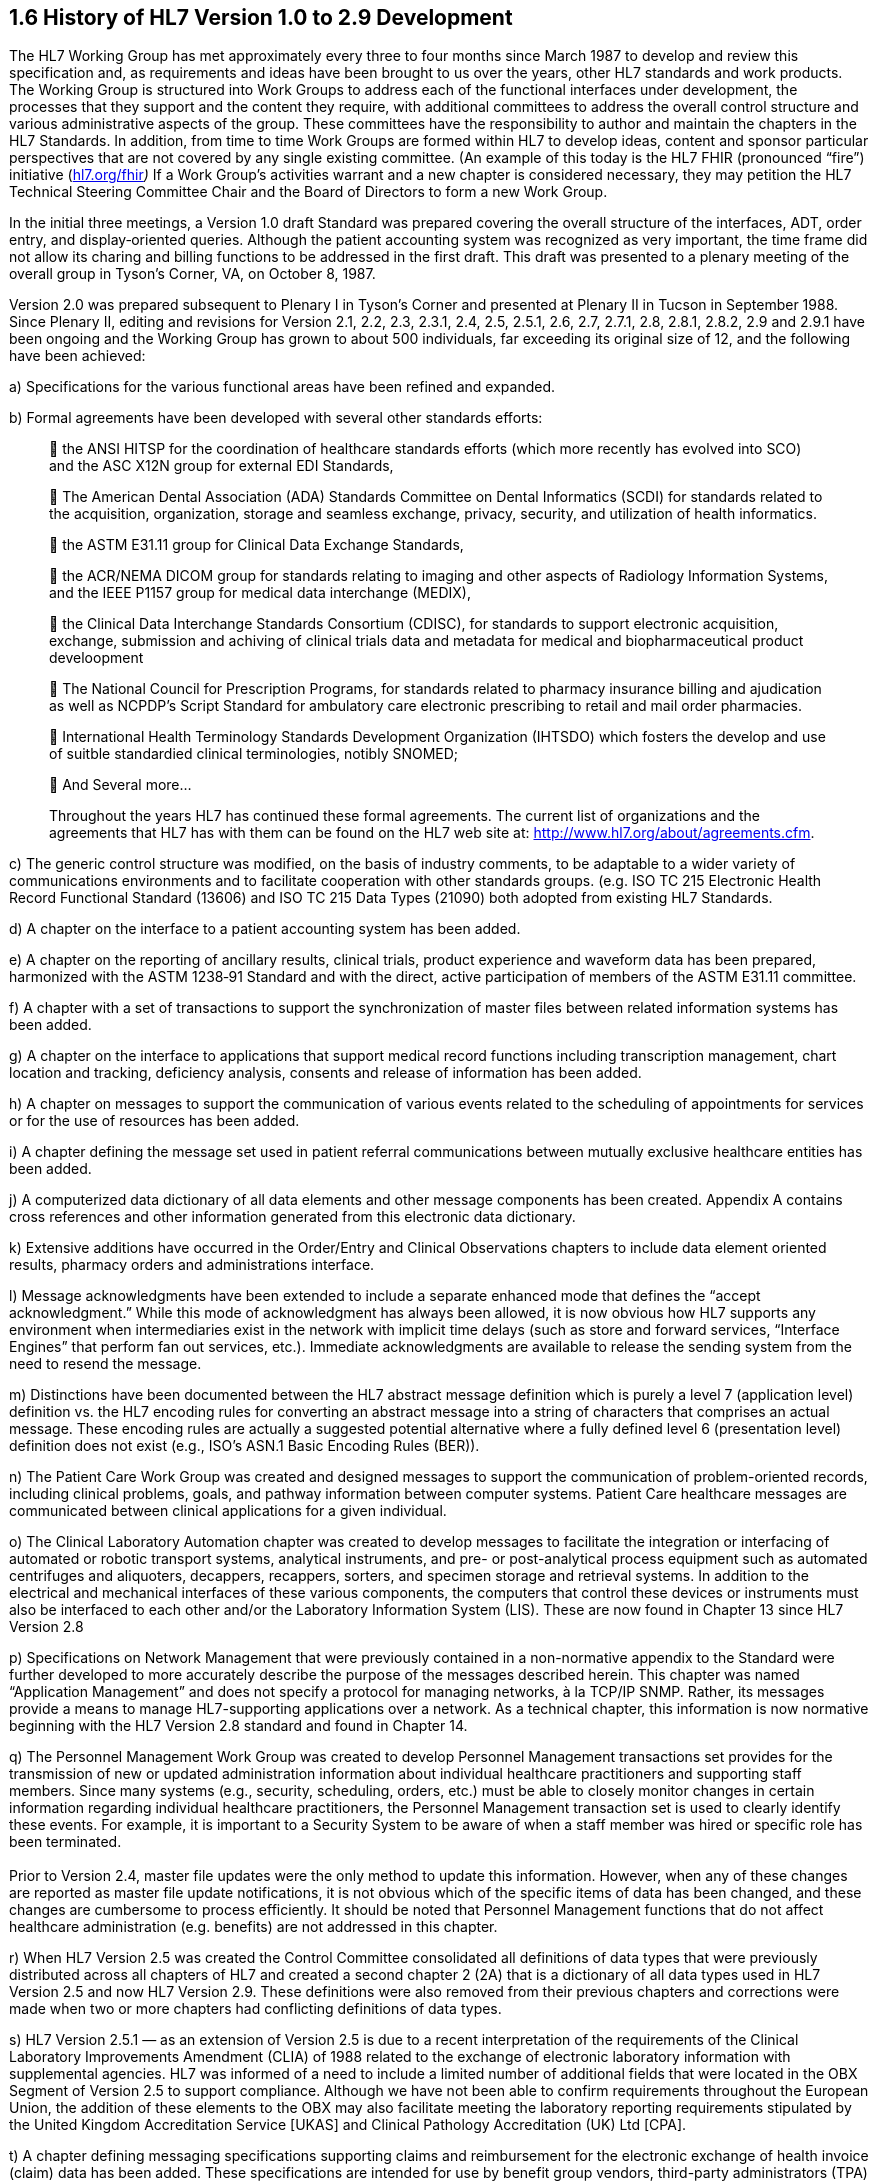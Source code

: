 == 1.6 History of HL7 Version 1.0 to 2.9 Development 

The HL7 Working Group has met approximately every three to four months since March 1987 to develop and review this specification and, as requirements and ideas have been brought to us over the years, other HL7 standards and work products. The Working Group is structured into Work Groups to address each of the functional interfaces under development, the processes that they support and the content they require, with additional committees to address the overall control structure and various administrative aspects of the group. These committees have the responsibility to author and maintain the chapters in the HL7 Standards. In addition, from time to time Work Groups are formed within HL7 to develop ideas, content and sponsor particular perspectives that are not covered by any single existing committee. (An example of this today is the HL7 FHIR (pronounced “fire”) initiative (http://www.hl7.org/fhir[hl7.org/fhir]_)_ If a Work Group’s activities warrant and a new chapter is considered necessary, they may petition the HL7 Technical Steering Committee Chair and the Board of Directors to form a new Work Group.

In the initial three meetings, a Version 1.0 draft Standard was prepared covering the overall structure of the interfaces, ADT, order entry, and display‑oriented queries. Although the patient accounting system was recognized as very important, the time frame did not allow its charing and billing functions to be addressed in the first draft. This draft was presented to a plenary meeting of the overall group in Tyson’s Corner, VA, on October 8, 1987.

Version 2.0 was prepared subsequent to Plenary I in Tyson’s Corner and presented at Plenary II in Tucson in September 1988. Since Plenary II, editing and revisions for Version 2.1, 2.2, 2.3, 2.3.1, 2.4, 2.5, 2.5.1, 2.6, 2.7, 2.7.1, 2.8, 2.8.1, 2.8.2, 2.9 and 2.9.1 have been ongoing and the Working Group has grown to about 500 individuals, far exceeding its original size of 12, and the following have been achieved:

{empty}a) Specifications for the various functional areas have been refined and expanded.

{empty}b) Formal agreements have been developed with several other standards efforts:

____
 the ANSI HITSP for the coordination of healthcare standards efforts (which more recently has evolved into SCO) and the ASC X12N group for external EDI Standards,

 The American Dental Association (ADA) Standards Committee on Dental Informatics (SCDI) for standards related to the acquisition, organization, storage and seamless exchange, privacy, security, and utilization of health informatics.

 the ASTM E31.11 group for Clinical Data Exchange Standards,

 the ACR/NEMA DICOM group for standards relating to imaging and other aspects of Radiology Information Systems, and the IEEE P1157 group for medical data interchange (MEDIX),

 the Clinical Data Interchange Standards Consortium (CDISC), for standards to support electronic acquisition, exchange, submission and achiving of clinical trials data and metadata for medical and biopharmaceutical product develoopment

 The National Council for Prescription Programs, for standards related to pharmacy insurance billing and ajudication as well as NCPDP’s Script Standard for ambulatory care electronic prescribing to retail and mail order pharmacies.

 International Health Terminology Standards Development Organization (IHTSDO) which fosters the develop and use of suitble standardied clinical terminologies, notibly SNOMED;

 And Several more…

Throughout the years HL7 has continued these formal agreements. The current list of organizations and the agreements that HL7 has with them can be found on the HL7 web site at: http://www.hl7.org/about/agreements.cfm.
____

{empty}c) The generic control structure was modified, on the basis of industry comments, to be adaptable to a wider variety of communications environments and to facilitate cooperation with other standards groups. (e.g. ISO TC 215 Electronic Health Record Functional Standard (13606) and ISO TC 215 Data Types (21090) both adopted from existing HL7 Standards.

{empty}d) A chapter on the interface to a patient accounting system has been added.

{empty}e) A chapter on the reporting of ancillary results, clinical trials, product experience and waveform data has been prepared, harmonized with the ASTM 1238‑91 Standard and with the direct, active participation of members of the ASTM E31.11 committee.

{empty}f) A chapter with a set of transactions to support the synchronization of master files between related information systems has been added.

{empty}g) A chapter on the interface to applications that support medical record functions including transcription management, chart location and tracking, deficiency analysis, consents and release of information has been added.

{empty}h) A chapter on messages to support the communication of various events related to the scheduling of appointments for services or for the use of resources has been added.

{empty}i) A chapter defining the message set used in patient referral communications between mutually exclusive healthcare entities has been added.

{empty}j) A computerized data dictionary of all data elements and other message components has been created. Appendix A contains cross references and other information generated from this electronic data dictionary.

{empty}k) Extensive additions have occurred in the Order/Entry and Clinical Observations chapters to include data element oriented results, pharmacy orders and administrations interface.

{empty}l) Message acknowledgments have been extended to include a separate enhanced mode that defines the “accept acknowledgment.” While this mode of acknowledgment has always been allowed, it is now obvious how HL7 supports any environment when intermediaries exist in the network with implicit time delays (such as store and forward services, “Interface Engines” that perform fan out services, etc.). Immediate acknowledgments are available to release the sending system from the need to resend the message.

{empty}m) Distinctions have been documented between the HL7 abstract message definition which is purely a level 7 (application level) definition vs. the HL7 encoding rules for converting an abstract message into a string of characters that comprises an actual message. These encoding rules are actually a suggested potential alternative where a fully defined level 6 (presentation level) definition does not exist (e.g., ISO’s ASN.1 Basic Encoding Rules (BER)).

{empty}n) The Patient Care Work Group was created and designed messages to support the communication of problem-oriented records, including clinical problems, goals, and pathway information between computer systems. Patient Care healthcare messages are communicated between clinical applications for a given individual.

{empty}o) The Clinical Laboratory Automation chapter was created to develop messages to facilitate the integration or interfacing of automated or robotic transport systems, analytical instruments, and pre- or post-analytical process equipment such as automated centrifuges and aliquoters, decappers, recappers, sorters, and specimen storage and retrieval systems. In addition to the electrical and mechanical interfaces of these various components, the computers that control these devices or instruments must also be interfaced to each other and/or the Laboratory Information System (LIS). These are now found in Chapter 13 since HL7 Version 2.8

{empty}p) Specifications on Network Management that were previously contained in a non-normative appendix to the Standard were further developed to more accurately describe the purpose of the messages described herein. This chapter was named “Application Management” and does not specify a protocol for managing networks, à la TCP/IP SNMP. Rather, its messages provide a means to manage HL7-supporting applications over a network. As a technical chapter, this information is now normative beginning with the HL7 Version 2.8 standard and found in Chapter 14.

{empty}q) The Personnel Management Work Group was created to develop Personnel Management transactions set provides for the transmission of new or updated administration information about individual healthcare practitioners and supporting staff members. Since many systems (e.g., security, scheduling, orders, etc.) must be able to closely monitor changes in certain information regarding individual healthcare practitioners, the Personnel Management transaction set is used to clearly identify these events. For example, it is important to a Security System to be aware of when a staff member was hired or specific role has been terminated. +
 +
Prior to Version 2.4, master file updates were the only method to update this information. However, when any of these changes are reported as master file update notifications, it is not obvious which of the specific items of data has been changed, and these changes are cumbersome to process efficiently. It should be noted that Personnel Management functions that do not affect healthcare administration (e.g. benefits) are not addressed in this chapter.

{empty}r) When HL7 Version 2.5 was created the Control Committee consolidated all definitions of data types that were previously distributed across all chapters of HL7 and created a second chapter 2 (2A) that is a dictionary of all data types used in HL7 Version 2.5 and now HL7 Version 2.9. These definitions were also removed from their previous chapters and corrections were made when two or more chapters had conflicting definitions of data types.

{empty}s) HL7 Version 2.5.1 — as an extension of Version 2.5 is due to a recent interpretation of the requirements of the Clinical Laboratory Improvements Amendment (CLIA) of 1988 related to the exchange of electronic laboratory information with supplemental agencies. HL7 was informed of a need to include a limited number of additional fields that were located in the OBX Segment of Version 2.5 to support compliance. Although we have not been able to confirm requirements throughout the European Union, the addition of these elements to the OBX may also facilitate meeting the laboratory reporting requirements stipulated by the United Kingdom Accreditation Service [UKAS] and Clinical Pathology Accreditation (UK) Ltd [CPA].

{empty}t) A chapter defining messaging specifications supporting claims and reimbursement for the electronic exchange of health invoice (claim) data has been added. These specifications are intended for use by benefit group vendors, third-party administrators (TPA) and payers who with to develop software that is compliant with an international standard for the electronic exchange of claim data. (This chapter is produced for implementations of HL7 outside of the United States where the HIPAA law mandates an already in-use set of implementation guides of X12 messages for these purposes.)

{empty}u) A chapter defining the abstract messages for purposes of communicating various events related to the transactions derived from supply chain management within healthcare facilities has been added. This chapter includes inventory and sterilization messaging. The inventory item master file segments published in this chapter are based on master file add and update messages between applications such as materials management, scheduling, and sterilization applications.

